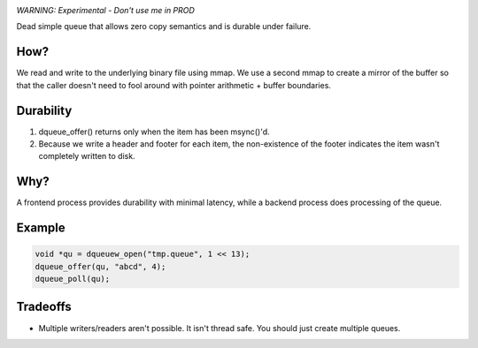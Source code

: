 .. image:: https://travis-ci.org/willemt/duraqueue.png
   :target: https://travis-ci.org/willemt/duraqueue

.. image:: https://coveralls.io/repos/willemt/duraqueue/badge.png
  :target: https://coveralls.io/r/willemt/duraqueue


*WARNING: Experimental - Don't use me in PROD*

Dead simple queue that allows zero copy semantics and is durable under failure.

How?
----
We read and write to the underlying binary file using mmap.
We use a second mmap to create a mirror of the buffer so that the caller doesn't need to fool around with pointer arithmetic + buffer boundaries.

Durability
----------
1. dqueue_offer() returns only when the item has been msync()'d. 
2. Because we write a header and footer for each item, the non-existence of the footer indicates the item wasn't completely written to disk.

.. figure:: doc/durability.png

Why?
----
A frontend process provides durability with minimal latency, while a backend process does processing of the queue.

Example
-------
.. code-block:: bash

    void *qu = dqueuew_open("tmp.queue", 1 << 13);
    dqueue_offer(qu, "abcd", 4);
    dqueue_poll(qu);

Tradeoffs
---------
* Multiple writers/readers aren't possible. It isn't thread safe. You should just create multiple queues.
